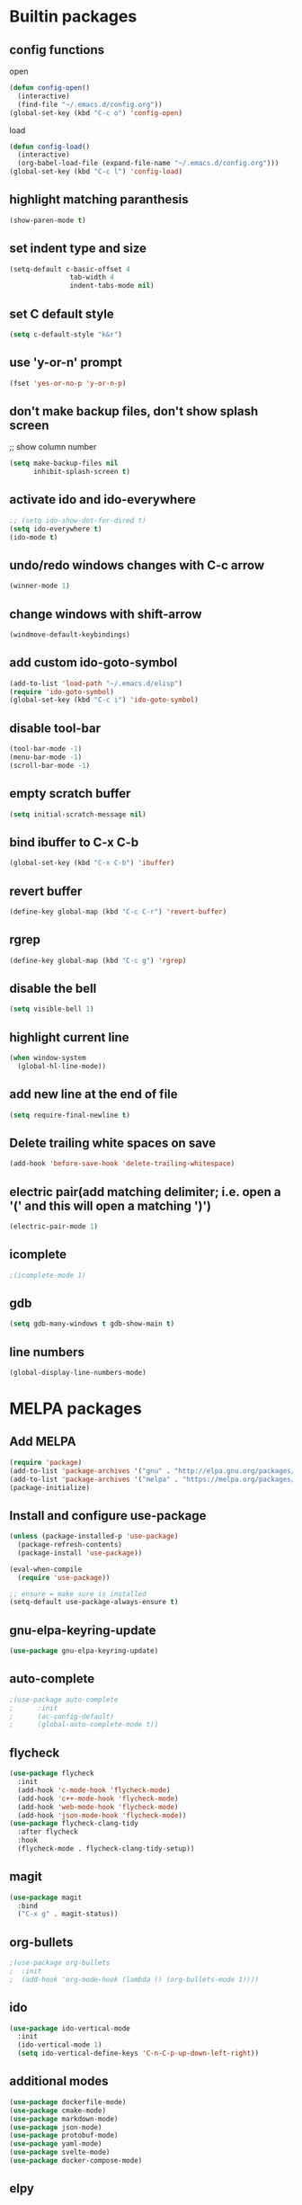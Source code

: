 * Builtin packages
** config functions
**** open
#+BEGIN_SRC emacs-lisp
  (defun config-open()
    (interactive)
    (find-file "~/.emacs.d/config.org"))
  (global-set-key (kbd "C-c o") 'config-open)
#+END_SRC
**** load
#+BEGIN_SRC emacs-lisp
  (defun config-load()
    (interactive)
    (org-babel-load-file (expand-file-name "~/.emacs.d/config.org")))
  (global-set-key (kbd "C-c l") 'config-load)
#+END_SRC
** highlight matching paranthesis
#+BEGIN_SRC emacs-lisp
 (show-paren-mode t)
#+END_SRC

** set indent type and size
#+BEGIN_SRC emacs-lisp
(setq-default c-basic-offset 4
			   tab-width 4
			   indent-tabs-mode nil)
#+END_SRC

** set C default style
#+BEGIN_SRC emacs-lisp
 (setq c-default-style "k&r")
#+END_SRC

** use 'y-or-n' prompt
#+BEGIN_SRC emacs-lisp
 (fset 'yes-or-no-p 'y-or-n-p)
#+END_SRC

** don't make backup files, don't show splash screen
 ;; show column number
#+BEGIN_SRC emacs-lisp
 (setq make-backup-files nil
       inhibit-splash-screen t)
#+END_SRC

** activate ido and ido-everywhere
#+BEGIN_SRC emacs-lisp
  ;; (setq ido-show-dot-for-dired t)
  (setq ido-everywhere t)
  (ido-mode t)
#+END_SRC

** undo/redo windows changes with C-c arrow
#+BEGIN_SRC emacs-lisp
 (winner-mode 1)
#+END_SRC

** change windows with shift-arrow
#+BEGIN_SRC emacs-lisp
 (windmove-default-keybindings)
#+END_SRC

** add custom ido-goto-symbol
#+BEGIN_SRC emacs-lisp
(add-to-list 'load-path "~/.emacs.d/elisp")
(require 'ido-goto-symbol)
(global-set-key (kbd "C-c i") 'ido-goto-symbol)
#+END_SRC

** disable tool-bar
#+BEGIN_SRC emacs-lisp
 (tool-bar-mode -1)
 (menu-bar-mode -1)
 (scroll-bar-mode -1)
#+END_SRC
** empty scratch buffer
#+BEGIN_SRC emacs-lisp
  (setq initial-scratch-message nil)
#+END_SRC
** bind ibuffer to C-x C-b
#+BEGIN_SRC emacs-lisp
  (global-set-key (kbd "C-x C-b") 'ibuffer)
#+END_SRC
** revert buffer
#+BEGIN_SRC emacs-lisp
  (define-key global-map (kbd "C-c C-r") 'revert-buffer)
#+END_SRC
** rgrep
#+BEGIN_SRC emacs-lisp
  (define-key global-map (kbd "C-c g") 'rgrep)
#+END_SRC
** disable the bell
#+BEGIN_SRC emacs-lisp
  (setq visible-bell 1)
#+END_SRC
** highlight current line
#+BEGIN_SRC emacs-lisp
  (when window-system
    (global-hl-line-mode))
#+END_SRC
** add new line at the end of file
#+BEGIN_SRC emacs-lisp
  (setq require-final-newline t)
#+END_SRC
** Delete trailing white spaces on save
#+BEGIN_SRC emacs-lisp
  (add-hook 'before-save-hook 'delete-trailing-whitespace)
#+END_SRC
** electric pair(add matching delimiter; i.e. open a '(' and this will open a matching ')')
#+BEGIN_SRC emacs-lisp
  (electric-pair-mode 1)
#+END_SRC
** icomplete
#+BEGIN_SRC emacs-lisp
  ;(icomplete-mode 1)
#+END_SRC
** gdb
#+BEGIN_SRC emacs-lisp
  (setq gdb-many-windows t gdb-show-main t)
#+END_SRC
** line numbers
#+BEGIN_SRC emacs-lisp
  (global-display-line-numbers-mode)
#+END_SRC

* MELPA packages
** Add MELPA
#+BEGIN_SRC emacs-lisp
(require 'package)
(add-to-list 'package-archives '("gnu" . "http://elpa.gnu.org/packages/"))
(add-to-list 'package-archives '("melpa" . "https://melpa.org/packages/"))
(package-initialize)
#+END_SRC

** Install and configure use-package
#+BEGIN_SRC emacs-lisp
(unless (package-installed-p 'use-package)
  (package-refresh-contents)
  (package-install 'use-package))

(eval-when-compile
  (require 'use-package))

;; ensure = make sure is installed
(setq-default use-package-always-ensure t)
#+END_SRC

** gnu-elpa-keyring-update
#+BEGIN_SRC emacs-lisp
  (use-package gnu-elpa-keyring-update)
#+END_SRC

** auto-complete
#+BEGIN_SRC emacs-lisp
  ;(use-package auto-complete
  ;      :init
  ;      (ac-config-default)
  ;      (global-auto-complete-mode t))
#+END_SRC

** flycheck
#+BEGIN_SRC emacs-lisp
  (use-package flycheck
    :init
    (add-hook 'c-mode-hook 'flycheck-mode)
    (add-hook 'c++-mode-hook 'flycheck-mode)
    (add-hook 'web-mode-hook 'flycheck-mode)
    (add-hook 'json-mode-hook 'flycheck-mode))
  (use-package flycheck-clang-tidy
    :after flycheck
    :hook
    (flycheck-mode . flycheck-clang-tidy-setup))
#+END_SRC

** magit
#+BEGIN_SRC emacs-lisp
(use-package magit
  :bind
  ("C-x g" . magit-status))
#+END_SRC

** org-bullets
#+BEGIN_SRC emacs-lisp
;(use-package org-bullets
;  :init
;  (add-hook 'org-mode-hook (lambda () (org-bullets-mode 1))))
#+END_SRC

** ido
#+BEGIN_SRC emacs-lisp
(use-package ido-vertical-mode
  :init
  (ido-vertical-mode 1)
  (setq ido-vertical-define-keys 'C-n-C-p-up-down-left-right))
#+END_SRC

** additional modes
#+BEGIN_SRC emacs-lisp
  (use-package dockerfile-mode)
  (use-package cmake-mode)
  (use-package markdown-mode)
  (use-package json-mode)
  (use-package protobuf-mode)
  (use-package yaml-mode)
  (use-package svelte-mode)
  (use-package docker-compose-mode)
#+END_SRC

** elpy
#+BEGIN_SRC emacs-lisp
  ;; (use-package elpy
  ;;    :init
  ;;    (elpy-enable))
#+END_SRC
** smex
#+BEGIN_SRC emacs-lisp
  (use-package smex
    :init
    (smex-initialize)
    :bind
    ("M-x" . smex))
#+END_SRC
** auto-package-update
#+BEGIN_SRC emacs-lisp
  (use-package auto-package-update
    :init
    (auto-package-update-maybe))
#+END_SRC
** ag
#+BEGIN_SRC emacs-lisp
  (use-package ag)
#+END_SRC
** projectile
#+BEGIN_SRC emacs-lisp
  ;; (use-package projectile
  ;;   :config
  ;;   (projectile-mode +1)
  ;;   (define-key projectile-mode-map (kbd "C-c p") 'projectile-command-map)
  ;;   (setq projectile-indexing-method 'native))
#+END_SRC
** enable paradox
#+BEGIN_SRC emacs-lisp
;  (use-package paradox
;    :config
;    (paradox-enable))
#+END_SRC
** avy
#+BEGIN_SRC emacs-lisp
  ;(use-package avy
  ;  :bind (("C-c SPC" . avy-goto-char-2)
  ;         ("M-g f" . avy-goto-line)
  ;         ("M-g w" . avy-goto-word-1)))
#+END_SRC
** ibuffer extra packages
#+BEGIN_SRC emacs-lisp
  ;; (use-package ibuffer-vc)
  ;; (use-package ibuffer-git)
#+END_SRC
** whole line or region -> gives ERROR!!!
#+BEGIN_SRC emacs-lisp
  ;; (use-package whole-line-or-region
  ;;   :config
  ;;   (transient-mark-mode t)
  ;;   (whole-line-or-region-global-mode t))
#+END_SRC
** company
#+BEGIN_SRC emacs-lisp
  (use-package company
    :config
    (add-hook 'after-init-hook 'global-company-mode)
    (setq company-minimum-prefix-length 1
          company-idle-delay 0.0)
    )
#+END_SRC
** dumb-jump
#+BEGIN_SRC emacs-lisp
  (use-package dumb-jump
    :config
    (dumb-jump-mode)
    (setq dumb-jump-aggressive nil))
#+END_SRC
** web-mode
#+BEGIN_SRC emacs-lisp
  (use-package web-mode)
#+END_SRC
** go
#+BEGIN_SRC emacs-lisp
  (use-package go-mode
    :init
    (defun set-exec-path-from-shell-PATH ()
      (let ((path-from-shell (replace-regexp-in-string
                              "[ \t\n]*$"
                              ""
                              (shell-command-to-string "$SHELL --login -i -c 'echo $PATH'"))))
        (setenv "PATH" path-from-shell)
        (setq eshell-path-env path-from-shell) ; for eshell users
        (setq exec-path (split-string path-from-shell path-separator))))

    (when window-system (set-exec-path-from-shell-PATH))

    (setenv "GOPATH" "/home/aburdulescu/go")

    (defun my-go-mode-hook ()
      (setq gofmt-command "goimports")
      (add-hook 'before-save-hook 'gofmt-before-save)
      (if (not (string-match "go" compile-command))
          (set (make-local-variable 'compile-command)
               "go build -v && go test -v && go vet"))
      )

    (add-hook 'go-mode-hook 'my-go-mode-hook))
#+END_SRC
** clang-format
#+BEGIN_SRC emacs-lisp
  (use-package clang-format)
#+END_SRC
** rtags
#+BEGIN_SRC emacs-lisp
  ;; (use-package rtags
  ;;   :init
  ;;   (defun my-rtags-hook ()
  ;;     (local-set-key (kbd "C-c r j") 'rtags-find-symbol-at-point)
  ;;     (local-set-key (kbd "C-c r r") 'rtags-find-references-at-point)
  ;;     (local-set-key (kbd "C-c r l b") 'rtags-location-stack-back)
  ;;     (local-set-key (kbd "C-c r l f") 'rtags-location-stack-forward)
  ;;     (local-set-key (kbd "C-c r l r") 'rtags-location-stack-reset)
  ;;     (local-set-key (kbd "C-c r l v") 'rtags-location-stack-visualize)
  ;;     )

  ;;   (add-hook 'c++-mode-hook 'my-rtags-hook)
  ;;   (add-hook 'c-mode-hook 'my-rtags-hook)
  ;;   (add-hook 'c++-mode-hook 'rtags-start-process-unless-running)
  ;;   (add-hook 'c-mode-hook 'rtags-start-process-unless-running))
#+END_SRC
** dracula-theme
#+BEGIN_SRC emacs-lisp
  (use-package dracula-theme)
#+END_SRC

** which-key
#+BEGIN_SRC emacs-lisp
  (use-package which-key
    :config
    (which-key-mode))
#+END_SRC

** lsp
#+BEGIN_SRC emacs-lisp
  (use-package lsp-mode
    :commands (lsp lsp-deferred)
    :init
    (setq lsp-keymap-prefix "C-c f")
    :config
    (lsp-enable-which-key-integration t)
    (add-hook 'c-mode-hook#'lsp)
    (add-hook 'c++-mode-hook#'lsp)
    (setq lsp-clients-clangd-args '("-j=1" "--background-index" "--log=verbose" "--clang-tidy" "--header-insertion=never" "--fallback-style=google" "--suggest-missing-includes" "--pch-storage=memory"))
    )

  (use-package lsp-ui
    :init
    (add-hook 'c++-mode-hook 'lsp-ui-mode)
    )

  ;; (use-package lsp-treemacs
  ;;   :config
  ;;   (global-set-key (kbd "C-c i") 'lsp-treemacs-symbols))
#+END_SRC
** htmlize
#+BEGIN_SRC emacs-lisp
  (use-package htmlize)
#+END_SRC
** plantuml
#+BEGIN_SRC emacs-lisp
  (use-package plantuml-mode)

  (org-babel-do-load-languages 'org-babel-load-languages '((plantuml . t)))

  (setq org-plantuml-jar-path (expand-file-name "/usr/share/plantuml/plantuml.jar"))

  (setq plantuml-default-exec-mode 'executable)
#+END_SRC
** fzf
#+BEGIN_SRC emacs-lisp
  (use-package fzf)
#+END_SRC
